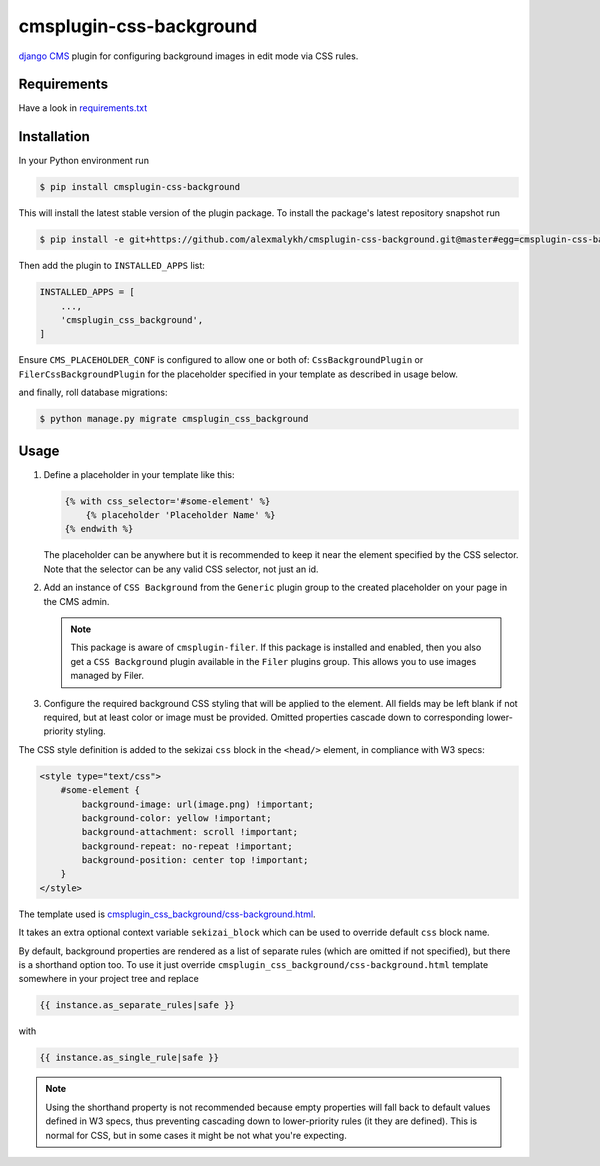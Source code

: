 cmsplugin-css-background
========================
.. _django CMS: https://django-cms.org
.. _django-sekizai: http://django-sekizai.readthedocs.io
.. _cmsplugin-filer: https://github.com/divio/cmsplugin-filer

`django CMS`_ plugin for configuring background images in edit mode via CSS
rules.


Requirements
------------

Have a look in `requirements.txt <requirements.txt>`_

Installation
------------

In your Python environment run

.. code:: shell

    $ pip install cmsplugin-css-background

This will install the latest stable version of the plugin package.
To install the package's latest repository snapshot run

.. code:: shell

    $ pip install -e git+https://github.com/alexmalykh/cmsplugin-css-background.git@master#egg=cmsplugin-css-background

Then add the plugin to ``INSTALLED_APPS`` list:

.. code:: python

    INSTALLED_APPS = [
        ...,
        'cmsplugin_css_background',
    ]

Ensure ``CMS_PLACEHOLDER_CONF`` is configured to allow one or both of:
``CssBackgroundPlugin`` or ``FilerCssBackgroundPlugin`` for the placeholder
specified in your template as described in usage below.

and finally, roll database migrations:

.. code:: shell

    $ python manage.py migrate cmsplugin_css_background


Usage
-----

1. Define a placeholder in your template like this:

   .. code:: django

    {% with css_selector='#some-element' %}
        {% placeholder 'Placeholder Name' %}
    {% endwith %}

   The placeholder can be anywhere but it is recommended to keep it near the
   element specified by the CSS selector. Note that the selector can be any
   valid CSS selector, not just an id.

2. Add an instance of ``CSS Background`` from the ``Generic`` plugin group to the
   created placeholder on your page in the CMS admin.

   .. Note::
      This package is aware of ``cmsplugin-filer``. If this package is
      installed and enabled, then you also get a ``CSS Background`` plugin
      available in the ``Filer`` plugins group. This allows you to use images
      managed by Filer.

3. Configure the required background CSS styling that will be applied to the
   element. All fields may be left blank if not required, but at least
   color or image must be provided. Omitted properties cascade down
   to corresponding lower-priority styling.

The CSS style definition is added to the sekizai ``css`` block in the ``<head/>``
element, in compliance with W3 specs:

.. code:: html

    <style type="text/css">
        #some-element {
            background-image: url(image.png) !important;
            background-color: yellow !important;
            background-attachment: scroll !important;
            background-repeat: no-repeat !important;
            background-position: center top !important;
        }
    </style>

The template used is `cmsplugin_css_background/css-background.html
<cmsplugin_css_background/templates/cmsplugin_css_background/css-background.html>`_.

It takes an extra optional context variable ``sekizai_block`` which can be used
to override default ``css`` block name.

By default, background properties are rendered as a list of separate rules
(which are omitted if not specified), but there is a shorthand option too.
To use it just override ``cmsplugin_css_background/css-background.html`` template
somewhere in your project tree and replace

.. code:: django

    {{ instance.as_separate_rules|safe }}

with

.. code:: django

    {{ instance.as_single_rule|safe }}

.. note::
   Using the shorthand property is not recommended because empty properties will
   fall back to default values defined in W3 specs, thus preventing cascading
   down to lower-priority rules (it they are defined). This is normal for CSS,
   but in some cases it might be not what you're expecting.

.. Translations
.. ~~~~~~~~~~~~
.. you can help to translate this plugin at Transifex
